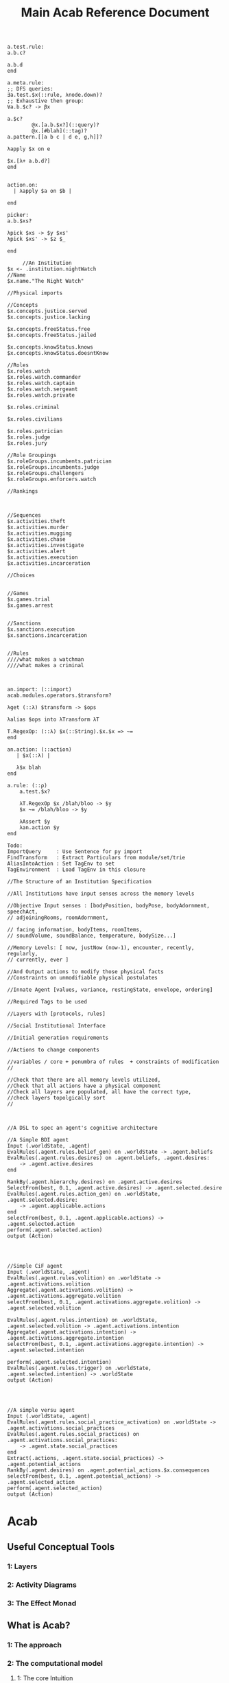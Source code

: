 #+TITLE: Main Acab Reference Document


#+NAME: Misc Notes
#+begin_src acab :results value
a.test.rule:
a.b.c?

a.b.d
end

a.meta.rule:
;; DFS queries:
∃a.test.$x(::rule, λnode.down)?
;; Exhaustive then group:
∀a.b.$c? -> βx

a.$c?
        @x.[a.b.$x?](::query)?
        @x.[#blah](::tag)?
a.pattern.[[a b c | d e, g,h]]?

λapply $x on e

$x.[λ+ a.b.d?]
end


action.on:
  | λapply $a on $b |

end

picker:
a.b.$xs?

λpick $xs -> $y $xs'
λpick $xs' -> $z $_

end
#+end_src

#+NAME: Institution Trie Idea
#+begin_src acab :results value
	 //An Institution
$x <- .institution.nightWatch
//Name
$x.name."The Night Watch"

//Physical imports

//Concepts
$x.concepts.justice.served
$x.concepts.justice.lacking

$x.concepts.freeStatus.free
$x.concepts.freeStatus.jailed

$x.concepts.knowStatus.knows
$x.concepts.knowStatus.doesntKnow

//Roles
$x.roles.watch
$x.roles.watch.commander
$x.roles.watch.captain
$x.roles.watch.sergeant
$x.roles.watch.private

$x.roles.criminal

$x.roles.civilians

$x.roles.patrician
$x.roles.judge
$x.roles.jury

//Role Groupings
$x.roleGroups.incumbents.patrician
$x.roleGroups.incumbents.judge
$x.roleGroups.challengers
$x.roleGroups.enforcers.watch

//Rankings



//Sequences
$x.activities.theft
$x.activities.murder
$x.activities.mugging
$x.activities.chase
$x.activities.investigate
$x.activities.alert
$x.activities.execution
$x.activities.incarceration

//Choices


//Games
$x.games.trial
$x.games.arrest


//Sanctions
$x.sanctions.execution
$x.sanctions.incarceration


//Rules
////what makes a watchman
////what makes a criminal


#+end_src

#+NAME: Import Idea
#+begin_src acab :results value
an.import: (::import)
acab.modules.operators.$transform?

λget (::λ) $transform -> $ops

λalias $ops into λTransform λT

T.RegexOp: (::λ) $x(::String).$x.$x => ~=
end

an.action: (::action)
   | $x(::λ) |

   λ$x blah
end

a.rule: (::ρ)
    a.test.$x?

    λT.RegexOp $x /blah/bloo -> $y
    $x ~= /blah/bloo -> $y

    λAssert $y
    λan.action $y
end

Todo:
ImportQuery     : Use Sentence for py import
FindTransform   : Extract Particulars from module/set/trie
AliasIntoAction : Set TagEnv to set
TagEnvironment  : Load TagEnv in this closure
#+end_src

#+NAME: File Structure
#+begin_src acab :results value
//The Structure of an Institution Specification

//All Institutions have input senses across the memory levels

//Objective Input senses : [bodyPosition, bodyPose, bodyAdornment, speechAct,
// adjoiningRooms, roomAdornment,

// facing information, bodyItems, roomItems,
// soundVolume, soundBalance, temperature, bodySize...]

//Memory Levels: [ now, justNow (now-1), encounter, recently, regularly,
// currently, ever ]

//And Output actions to modify those physical facts
//Constraints on unmodifiable physical postulates

//Innate Agent [values, variance, restingState, envelope, ordering]

//Required Tags to be used

//Layers with [protocols, rules]

//Social Institutional Interface

//Initial generation requirements

//Actions to change components

//variables / core + penumbra of rules  + constraints of modification
//

//Check that there are all memory levels utilized,
//Check that all actions have a physical component
//Check all layers are populated, all have the correct type,
//check layers topolgically sort
//

#+end_src

#+NAME: Agent DSL Idea
#+begin_src acab :results value

//A DSL to spec an agent's cognitive architecture

//A Simple BDI agent
Input (.worldState, .agent)
EvalRules(.agent.rules.belief_gen) on .worldState -> .agent.beliefs
EvalRules(.agent.rules.desires) on .agent.beliefs, .agent.desires:
    -> .agent.active.desires
end

RankBy(.agent.hierarchy.desires) on .agent.active.desires
SelectFrom(best, 0.1, .agent.active.desires) -> .agent.selected.desire
EvalRules(.agent.rules.action_gen) on .worldState, .agent.selected.desire:
    -> .agent.applicable.actions
end
selectFrom(best, 0.1, .agent.applicable.actions) -> .agent.selected.action
perform(.agent.selected.action)
output (Action)




//Simple CiF agent
Input (.worldState, .agent)
EvalRules(.agent.rules.volition) on .worldState -> .agent.activations.volition
Aggregate(.agent.activations.volition) -> .agent.activations.aggregate.volition
selectFrom(best, 0.1, .agent.activations.aggregate.volition) -> .agent.selected.volition

EvalRules(.agent.rules.intention) on .worldState, .agent.selected.volition -> .agent.activations.intention
Aggregate(.agent.activations.intention) -> .agent.activations.aggregate.intention
selectFrom(best, 0.1, .agent.activations.aggregate.intention) -> .agent.selected.intention

perform(.agent.selected.intention)
EvalRules(.agent.rules.trigger) on .worldState, .agent.selected.intention) -> .worldState
output (Action)




//A simple versu agent
Input (.worldState, .agent)
EvalRules(.agent.rules.social_practice_activation) on .worldState -> .agent.activations.social_practices
EvalRules(.agent.rules.social_practices) on .agent.activations.social_practices:
    -> .agent.state.social_practices
end
Extract(.actions, .agent.state.social_practices) -> .agent.potential_actions
RankBy(.agent.desires) on .agent.potential_actions.$x.consequences
selectFrom(best, 0.1, .agent.potential_actions) -> .agent.selected_action
perform(.agent.selected_action)
output (Action)
#+end_src





* Acab
** Useful Conceptual Tools
*** 1: Layers
*** 2: Activity Diagrams
*** 3: The Effect Monad
** What is Acab?
*** 1: The approach
*** 2: The computational model
**** 1: The core Intuition
**** 2: Formal Definition using IO Logics
**** 3: Expansion
*** 3: The authoring tool: Emacs AcabIDE
**** 1: Graph Navigation
**** 2: Context Management
**** 3: Discoverability
** Why is it?
*** 1: Politically: Aspirational Criticism
*** 2: Politically 2 Panopticon Boogaloo: Youtube, Twitch and Human Narration
*** 3: Complex System creation
** What can it do?
*** 1: Vault, Newspaper, Soundscape, City
*** 2: Comparison to other systems
*** 3:
** What does it learn from?
*** 1: The World
**** 1: History
**** 2: Post-2016
**** 3: Infinite Voices: Twitter and Academia
*** 2: Deep Learning
**** 1: Wider Context: Bitcoin, timescales, ethics
**** 2: The API design/Layers
**** 3: Metrics
*** 3: Games
**** 1: Cif
**** 2: Versu
**** 3: Prison Architect
** Formal Argument
Questions:
Answer:
Because:

could have been:
except for:

and Not:
Because:

* Todos
(abstract, mathmatical) tensors as a data structure
anaconda-mode
window-ring go vertical
scrap leaderless "w" for window-ring movement
shift python-specific folding into folding module?
TODO add a shortcut to snippets directory

* DSL

#+NAME: Acab idea notes
#+begin_src  :results value

a.meta.rule:
;; DFS queries:
∃a.test.$x(::rule, λnode.down)?
;; Exhaustive then group:
∀a.b.$c? -> βx

a.$c?
;; Auto align with $x above:
        @x.[a.b.$x?](::query)?
        @x.[#blah](::tag)?
a.pattern.[[a b c | d e, g,h]]?

λapply $x on e

$x.[λ+ a.b.d?]
end

;; Simple parser spec:
action.on:
  | ψ apply $a on $b |

end

;; Selection and modification:
picker:
a.b.$xs?

λpick $xs -> $y $xs'
λpick $xs' -> $z $_

end

#+end_src

* Typing Ideas

#+NAME: Typing Ideas
#+begin_src acab :results value


σ::a.test.record:
  #record

  an.internal.field.$x(::Number)
  second.field.$y(::String)
end

σ::a.maybe.sum:
  #sum

  just!$x
  nothing
end

σ::a.different.sum:
  #sum

  head!$x(::Number)!$y(::String)
  tail!$z
end

σ::another:
  #sum

  head:
    $x(::Number)
    $y(::String)
  end
  tail!$z
end

σ::coin:
  #sum

  head
  tails
end

a.test.sentence(::a.maybe.sum.just)!$x
a.test.sentence(::a.maybe.sum.nothing)


a.test.flip.$x(::coin)


a.test.rule:
  #rule

  a.test.query.$x(::coin)?

  match @x       -> $y(::Number) on:
        head     -> 2
        tails    -> 4
        head!$z? -> $z
        _        -> 8
  end

  ActionAdd($y)

end



a.test.rule:
  | $x, $y |

  #tags

  a.query.$x?

  $x + 2 -> $y

  ActionAdd($y)
end


#+end_src

** Pathways
Tramp uses:  /method:user%domain@host#port:/path/to/file

#+NAME: Misc Ideas
#+begin_src acab :results value

a.test.sentence!blah □ something?
(? (□ (! (. (. a test) sentence) blah) something))
?□!.. a test sentence blah something

?□!. | a test sentence blah something

Startup:
Init + Load Config
Init Engine + Bootstrap Parser
Construct Parsers

Use:
text -> parser -> Sentences[Words[Values]]
Sentences -> Engine -> Structure + Semantics



--------------------
Semantics:
System
Mixins
Handlers


Wrapper : Cleanup
History : Track actions
Listener: Respond to specifics
Printer : Convert to strings
Sequence
Waveform: Track possible contexts

#+end_src

* Agent architecture
  "Words are ephemeral,
  Nodes fade away,
  Actions are forever"

** Sense: inputs:
 1) data assertions from the world
 2) data assertions from the last act if a closed model
** Reason: select next action
   run rules,
   propose actions
   score actions
   select action
** Act:
 1) output instructions to world
 2) assert new facts if closed model
** Thoughts:
   Rules -> alpha network
   Construct a condition trie, as a second dimension of the fact trie
   hash exit points, create tokens, then run beta on demand?
* Norms, expression, and NetLogo
  Even in a simple simulation, where the only output variable for
  an agent is color, Sequences, Context, Call/Response can all be encoded.
  So create a number of parameterizable instances of each,
  weight them using:
  hand weight,
  random-weight,
  bayes-weight,
  agent-context weight,
  location-context weight,

  would have:
  agents [ direction, color, position, interacting_with]

  rule-definitions [
  value-definitions,
  rule-weights,
  value-weight,
  rule-comparison,
  value-comparison ]

* Exclusion logic for Sets/Tags:
  .x.y.z     :    x.intersection(y, z)
  .x!y       :    x.difference(y)
  .x!y.z     :    x.difference(y).intersection(z)
  x|y.z      :    x.union(y).intersection(z)
  .x.y -> $z : selectFrom
  .y.y ->(2) $z

  flatten($x) -> $z  : Convert the trie in $x to a flat set of tags
  flatten(.a.b.c) -> $z : Convert the trie location to a flat set of tags
  tag(.a.b.c, $z)    : tag the location with all variants in $z

  .a.b.c.d
  .a.b.c.$x  : Get the value, path, and meta_id from the trie. (Path from ancestor with an id node?)
  .a.b..$x   : expands to .a.b.c.d
  .a.b.$x    :  expands to .a.b.d
  .a.b.[$x]  :  expands to .a.b.ejgi3i2ogjeiw  (or other hashed id value)

  be able to set a tag to indicate to include the node in its parent's hash calculation
  separate hash calculations into compileTime/Type hashes, and runtime value hashes
  Where types can be defined as templates
  and type locations are paths in the trie themselves.

  statically check for replacement calls to match bindings

  rules have binding meta access:
  -- :results output/value
  #+begin_src trie
    a.test.rule:
        #rule, #numeric
        a.b!$x(<20)?

        $x + 2 -> $y

        +(.a.b!$y)
    end

    a.test.meta.rule:
        #meta, #rule

        a.test.$X?
        $X^#rule.numeric?
        ~$X^#meta?
        $X:["$x"]?

        replace(..$X:["$x"], "a.b!$x(<40)?" )
    end

  #+end_src

* Module Design


Modules:

  Analysis: flow, transforms, smells, typing

  io: network

  methods: contract, governance, law, lifting, protest,
           protocol, reputation, ritual, sanction,
           search, supervision, voting

  operators: action, causal, comparison, conflict,
             defeasibility, delta, interleave,
             list, set, pattern_match, transform

  structures: activity, agenda, artifact, fsm,
              lattice, layer, pipeline,
              social_game, space, theoretic_game,
              time

  types: rule_types

  values: non_parse_numbers, numbers, probability

  wrappers: delegation, failure, indeterminacy,
            interruption, observable, revocable



  agendas: reduce, cycle, map, random, ranking, expander,
           sandbox, default, selector

  |              | Instance       | Query                   | Transform                         | Action          | Structure | Notes        |
  |--------------+----------------+-------------------------+-----------------------------------+-----------------+-----------+--------------|
  | Analysis     | Typing         | X                       |                                   | X               |           | Atomic       |
  |              | Flow           |                         |                                   | X               | X         |              |
  |              | Transform      |                         |                                   | X               |           |              |
  |              | Smells         |                         |                                   | X               |           |              |
  |--------------+----------------+-------------------------+-----------------------------------+-----------------+-----------+--------------|
  | IO           | Network        |                         | Build                             | Message/Listen  |           | Atomic       |
  |              | Printing       |                         |                                   |                 |           |              |
  |              | Cairo          |                         |                                   |                 |           |              |
  |              | Twitter        |                         |                                   |                 |           |              |
  |--------------+----------------+-------------------------+-----------------------------------+-----------------+-----------+--------------|
  | Structures   | Pipeline       |                         |                                   |                 |           |              |
  |              | Layer          | Rule Selection          |                                   |                 |           |              |
  |              | Agenda         |                         |                                   |                 |           |              |
  |              | Rule           | Components?             | Modify                            | Assert/Retract? |           |              |
  |              |                |                         |                                   |                 |           |              |
  |              | Activity       |                         |                                   |                 |           |              |
  |              | Artifact       |                         |                                   |                 |           |              |
  |              |                |                         |                                   |                 |           |              |
  |              | FSM            |                         |                                   |                 |           |              |
  |              | FSM-State      |                         |                                   |                 |           |              |
  |              | FSM-Event      |                         |                                   |                 |           |              |
  |              |                |                         |                                   |                 |           |              |
  |              | Lattice        |                         |                                   |                 |           |              |
  |              | Social Game    |                         |                                   |                 |           |              |
  |              | Theory Game    |                         |                                   |                 |           |              |
  |              | Space          |                         |                                   |                 |           |              |
  |              | Time           |                         |                                   |                 |           |              |
  |--------------+----------------+-------------------------+-----------------------------------+-----------------+-----------+--------------|
  | Values       | Names          | RegexMatch              |                                   |                 |           |              |
  |              | Strings        |                         |                                   |                 |           |              |
  |              | Format Strings | Has open variable       |                                   |                 |           |              |
  |              |                |                         |                                   |                 |           |              |
  |              | Sum Types      |                         | Pattern Match                     |                 |           |              |
  |              |                |                         | Distribute                        |                 |           |              |
  |              |                |                         |                                   |                 |           |              |
  |              | Patterns       | At time has X           | Combine                           |                 |           |              |
  |              |                |                         | Interleave                        |                 |           |              |
  |              |                |                         | Append                            |                 |           |              |
  |              |                |                         | Step                              |                 |           |              |
  |              |                |                         |                                   |                 |           |              |
  |              | Numbers        | GT, LT, EQ, NEQ         | Add, Sub, Mul, Div, Rem, Mod, Pow |                 |           | Fractional   |
  |              | Parseable Nums |                         |                                   |                 |           |              |
  |              | Probability    |                         |                                   |                 |           |              |
  |              |                |                         |                                   |                 |           |              |
  |              | Fuzzy          |                         |                                   |                 |           |              |
  |              | t1             |                         |                                   |                 |           |              |
  |              | t2 Interval    |                         |                                   |                 |           |              |
  |--------------+----------------+-------------------------+-----------------------------------+-----------------+-----------+--------------|
  | Referents    | SpaceTime      |                         |                                   |                 |           |              |
  |              | Organisation   |                         |                                   |                 |           |              |
  |              | Law            |                         |                                   |                 |           |              |
  |              |                |                         |                                   |                 |           |              |
  |              | Protocol       |                         |                                   |                 |           |              |
  |              | Contract       |                         |                                   |                 |           |              |
  |              | Ritual         |                         |                                   |                 |           |              |
  |              |                |                         |                                   |                 |           |              |
  |              | Reputation     |                         |                                   |                 |           |              |
  |              | Artifact       |                         |                                   |                 |           |              |
  |              | Game           |                         |                                   |                 |           |              |
  |              | Agent          |                         |                                   |                 |           |              |
  |--------------+----------------+-------------------------+-----------------------------------+-----------------+-----------+--------------|
  | Wrappers     | Delegation     | x                       | x                                 |                 |           | Wrap *what*? |
  |              | Failure        | x                       | x                                 |                 |           |              |
  |              | Indeterminacy  | x                       | x                                 |                 |           |              |
  |              | Interruption   | x                       | x                                 |                 |           |              |
  |              | Observable     | x                       | x                                 |                 |           |              |
  |              | Revocable      | x                       | x                                 |                 |           |              |
  |              |                |                         |                                   |                 |           |              |
  |              | Sequence       |                         | x                                 |                 |           |              |
  |              | Concurrent     |                         | x                                 |                 |           |              |
  |              | Dependent      | x                       | x                                 |                 |           |              |
  |              | Equivalent     | x                       | x                                 |                 |           |              |
  |              | Distribution   | x                       | x                                 |                 |           |              |
  |--------------+----------------+-------------------------+-----------------------------------+-----------------+-----------+--------------|
  | Modification | Protest        |                         |                                   | x               |           |              |
  |              | Sanction       |                         |                                   | x               |           |              |
  |              | Voting         |                         |                                   | x               |           |              |
  |              | Search         |                         |                                   | x               |           |              |
  |              | Governance     |                         |                                   | x               |           |              |
  |              |                |                         |                                   |                 |           |              |
  |--------------+----------------+-------------------------+-----------------------------------+-----------------+-----------+--------------|
  | Going Along  | Lifting        |                         |                                   | x               |           |              |
  |              | Imitation      |                         |                                   | x               |           |              |
  |              | Supervision    |                         |                                   | x               |           |              |
  |              | Leading        |                         |                                   | x               |           |              |
  |--------------+----------------+-------------------------+-----------------------------------+-----------------+-----------+--------------|
  | Operators    | Pipeline       |                         | Run Layer                         |                 |           |              |
  |              |                |                         |                                   |                 |           |              |
  |              | Layer          |                         | Run Rules/Agenda                  |                 |           |              |
  |              |                |                         |                                   |                 |           |              |
  |              | Agenda         |                         | Run Selections                    | Perform Actions |           |              |
  |              |                |                         |                                   |                 |           |              |
  |              | Import         | module import           | extraction                        | alias           |           |              |
  |--------------+----------------+-------------------------+-----------------------------------+-----------------+-----------+--------------|
  |              | Rule           |                         |                                   | Propose Actions |           |              |
  |              |                |                         |                                   |                 |           |              |
  |--------------+----------------+-------------------------+-----------------------------------+-----------------+-----------+--------------|
  |              | List           | Len, Has, Tail, Head... | Append, Pop, Build...             |                 |           |              |
  |              | Set            |                         |                                   |                 |           |              |
  |              |                |                         |                                   |                 |           |              |
  |              | Pattern        |                         |                                   |                 |           |              |
  |              |                |                         |                                   |                 |           |              |
  |              | PatternMatch   |                         | Handle Sum Types                  |                 |           |              |
  |--------------+----------------+-------------------------+-----------------------------------+-----------------+-----------+--------------|
  |              | Causal         | x                       | x                                 |                 |           |              |
  |              |                |                         |                                   |                 |           |              |
  |              | Conflict       | x                       | x                                 |                 |           |              |
  |              |                |                         |                                   |                 |           |              |
  |              | Defeasibility  | x                       | x                                 |                 |           |              |
  |              |                |                         |                                   |                 |           |              |
  |              | Delta          |                         | x                                 |                 |           |              |
  |              |                |                         |                                   |                 |           |              |
  |              | Search         |                         | x                                 |                 |           |              |
  |              |                |                         |                                   |                 |           |              |
  |              | Interleave     |                         | x                                 |                 |           |              |
  |              |                |                         |                                   |                 |           |              |

* TODO Acab Architecture notes
** Top Level
*** Actions.py
    *Defines*: ACTS enum, ACTMACRONAME, Core Engine actions (E_ADD, E_RETRACT, E_PRINT),
    Action, ActionMacro, ActionMacroUse class.

    Defines the core action templates of E_ADD, E_RETRACT, E_PRINT, which link with the ACTS enum.
    These functions take two parameters, the engine, and a list of parameters passed in.
    So +(.a.b.c) => E_ADD(engine, [.a.b.c])

    These core acts link with the symbols +,-, and @.

    The Action class is the AST representation of an action. Holds an operator, and values.
    ActionMacro defines a sequence of actions, with a set of bindings.
    ActionMacroUse defines a AST representation of where to expand out action macros.

*** Clause.py
    *Defines*: Clause.

    Clause is an implementation agnostic representation of a query clause.
    A clause is negatable, holds a set of components, and can have bindings applied to variables.

*** Comparisons.py
    *Defines*: Core Comparison functions (EQ, GT, LT, NEQ, REGMATCH), Comparison class.

    The main comparison functions link with < > != == ~=.
    Comparison is the AST representation. It holds the operator, the value(s) or the binding(s).

*** Contexts.py
    *Defines*: Contexts.

    Contexts is the engine data structure that holds the tree of possible matches.
    As the engine progresses through a query, it tracks (bindings, lastNode).
    Lastnode allows the engine to reset the query point as necessary.

*** EngineBase.py
    *Defines*: EngineBase.

    EngineBase is the abstract class that defines common functionality between trie and
    wme based knowledge engines. Specifies that an engine can load a file, register actions and rules,
    add/assert, retract, run rules, transform data.

    Can perform all available actions, or select by a policy.
    The policy is a passed in function, that takes the list of all proposed actions and selects by some criteria.
    Policy operates on (dict, Rule).
    A value to sort on can come about through 2 means:
    1) It is static to the rule, thus a #tag, the name, condition size etc.
    2) It is dynamic based on data, in which case it is a $binding, either pure from data,
       or transformed.

    These two types should cover most eventualities. Specificity can be measured with a dynamic policy
    of len(rule._query). Priority can be a tag. Dynamic priority can be a binding. Policies to apply
    one rule per actor can be achieved with a dictionary to track the selected actions in the policy, etc etc.

*** Query.py
    *Defines*: Query.

    The Query class is implementation agnostic. Holds an ordered list of clauses, which supports
    expanding bindings and division into positive and negative clauses.

*** Rule.py
    *Defines*: Rule.

    The rule class is the abstract definition of a rule. It holds a query, transform, and a list of actions.
    It has a name, and set of tags.

*** Transforms.py
    *Defines*: TROP enum and functions (add, sub, mul, div, rand, remain, round, neg, regex, format),
    TransformComponent, SelectionTransform, OperatorTransform, Transform.

    TROP (Transform operator) functions link to + - * / <-> % _ - ~= ~{} select.

    TransformComponent is the superclass of SelectionTransform and OperatorTransform.
    They define how to either transform a binding, such as with addition,
    or how to select a number of possible bindings.
    Selection transforms trigger the Context.select method.
    *This could expand to select by more than numeric count, getting towards something like
    policies*.

*** utils.py
    *Defines*: EXOP and META_OP enums, Bind, expandFact, build_rebind_dict, and default_action_policy.

    EXOP (Exclusion Operator) defines the type of node in a trie, either non-exclusive or exclusive.
    META_OP defines the additional annotation of a trie node, either a binding, a comparison, or a rule.

    The Bind class is a simple holder for a variable name.

    expandFact takes a fact and a dictionary of bindings, and converts all bindings that are in the dict.
    So .a.b.$x!$y + {x:"blah", y:"bloo"} -> .a.b.blah!bloo

    build_rebind_dict enables internal bindings of an action macro to be rebound to align with
    the passed in bindings of its usage.

    default_action_policy is the simplest policy, it selects a single random (bindings, rule) pairing to enact.

** DataStructures
*** Cycle.py
    *Defines*: Cycle.

    The Cycle is a simple means of looping through a list. To be integrated with the language.

*** Game.py
    *Defines*: Game.

    The Game works as a means to represent a Game Theory / CiF style game.
    It describes an J player, K move, L turn game.
    The game can have an entry condition (intended to be a simple EL String.
    Designed to play atomicly, either randomly (play_random),
    or with assessments/queries from the knowledgebase (play_with_assessments).

    Both forms of play take a *data* parameter, a dictionary of variables to substitute into the outputs.
    Play_with_assessments also takes a knowledgebase to query.

*** TimeSpaceTree.py
    *Defines*: TimeSpaceTree.

    Currently unimplemented. Meant to be an implementation of giddens concept.
    A Mapping of place to time.

*** WeightBalance.py
    *Defines*: WeightBalance.

    A usage of a balanced tree to allow loose collections of pairings (a < b) (b < c)
    to be auto balanced. Avoids the use of having to specify actual weights.

    *TODO*: Add a distribution to apply the ordering to.

** Trie
*** ActionParser.py
    Defines the parser combinator for parsing Actions.
    ie: +(.a.b.c)

    Enables assertion, retraction, and printing, using + - and @.
    Also custom registered actions that are anything else.
    ie: blah(.a.b.c)

    Multiple values can be passed in:
    @(.a.b.c, .d.e.f)

    Multiple values can only be passed to print(@), and custom actions.

    Also defines action macros, and their use:
    ie: #blah($x, "blah", .a.b.d)

    An Action macro is defined similar to a rule:
    #blah($x, $y, $z):
    	+(.a.$x.$y.$z)
        +(.b.$z)
    end

    Action macros expand out in actions at parse time.

*** FactParser.py
    Defines the parser combinator for the core fact definition.
    ie: .a.b!c
    .a.b.$x

    Covers basic names, numbers, bindings, and double quoted strings.
    String can be combinations of the above, always starting with a .
    and with exclusion op (!)  where necessary.

*** FileParser.py
    Defines the parser combinator that reads a file of assertions and rules.
    Allows file level bindings:
    ie: $x <- .a.b.c
    .a.b.$x
    clear

    will result in .a.b.a.b.c

    *TODO*: When are file bindings expanded again?

*** Matching.py
    Defines the means of running tests. Modelled on rete net distinction of
    alpha and beta tests.
    Defines the means of comparing two nodes exclusion status.

    *Unfinished*: match_rule.

*** Node.py
    *Defines*: Node.

    Node is the atomic element of a fact. .a.b!$x => (.a) (.b) (! $x)
    Nodes can hold meta values, such as bindings, comparisons, and rules.

*** QueryParser.py
    Defines the parser combinator for queries. Combines FactParser with ?

    Allows factstrings to hold comparisons.
    ie: .a.$x(>20)?

*** RuleParser.py
    Defines the parser combinator for rules.
    Rules have a name, then tags, clauses, transforms, and actions/actionmacros.

*** RuleQueryParser.py
    *Unfinished*

*** TransformParser.py
    Defines the parser combinator for transforms.
    ie: $x + 2 -> $y

    Makes use of defined bindings, and modifies them.
    "-> $y" rebinds without modifying the original, but is optional.

    There are unary, binary, and ternary transforms.

    Unary: round (_), negate (-), and format (~{}).
    Format uses python format syntax, and auto uses anything bound.
    So .a.b.blah,  .a.b.$x? then ~{} "hello ${x}" -> $y
    will result in y = "hello blah"

    Binary: + - * / %, along with rand (<->), and regex substitution (~=)
    Regex substitution uses re.sub, and auto-uses bound variables.

    Transforms can also be the keyword "select" for selection of a limited number of matches
    (check this):
    ie: select 2 - 4

*** Trie.py
    *Defines*: Trie.

    Trie is the core of the data representation. Supports assertion and retraction, exclusion semantics,
    querying and matching.

*** TrieEngine.py
    *Defines*: TrieEngine

    Defines the implementation of the BaseEngine, for a trie backing.

** Institutions
   If institutions are a module/file level construct, that would mean
   that files define:
   1) Basic concepts
   2) Roles and Role Groups (Incumbents / Challengers / Enforcers )
   3) Rules
      1) Constitutive rules
      2) Regulative rules
      3) Distributive rules

   4) Inputs and Outputs
   5) Value and Sanction Rankings
   6) Games
   7) Actions
   8) Activities
   9) Sanctions
   10) IGU definition (imports?)
   11) Time limits
   12) Physical limitations
   13) Physical artifacts
   14) Institution change rules`


   So a file parser should be able to verify features.
   Only defined roles should exist, same with concepts.
   Rule conditions should test for inputs, or internal concepts.
   Values should be able to rank.
   Values should match defined concepts.
   Games should verify.
   Sanctions should rank.

** Norms in the engine
   The engine needs bayesian weighting of norm obedience, and underlying
   processes of internalization. Explicit linkings of norm deviance with







* Module Notes

** Activity
   Activity Theory Module.
   Should be able to describe an activity pyramid,
   involving actor, tool, object, objective,
   community, rules, division of labour
** Artifact
   Encode the construction of artifacts,
   variation of quality, and how it can be used
** Curves
   Encode various easing and compression curves
** Delegation
   Encode a logic of delegation of actions
** Failure
   Describe how actions can fail and be recovered
** Flow
   Describe a graph and run a flow analyis on it
   applicable for system flows
** FSM
   Finite State Machine
** Governance
   A Module to describe governance structures,
   organisation, permissions, and IGU behaviour
   (admin, gatekeeping, certification, education etc)
** Indeterminacy
   A Module to provide random number generators of different distrbutions
** Lattice
   a module to describe lattices and movement on them
** Observable
   a module to encode observability of actions, who can know what etc
** Probability
   a module to provide bayesian understanding of events
** Protocol
   a module to describe and perform multi party interaction protocols
** Revocable
   a module to describe revocation of permissions
** Ritual
   a module to describe either purely symbolic actions,
   or the annotation of activities into activities with symbolic components
** Social_Game
   a module for kosters multiplayer games
** Space
   a module for holding description of space, and pathfind around it
** Standard Operators
   the core operators of acab. assertion, retraction, etc
** Theoretic Game
   A module to build game theory forms of games
** Time
   a module to describe rational time and patterns
** Voting
   a module to provide different forms of multi party voting decision procedures
** Weights
   a module to weight different values and ensure partial orders


* Languages and Transformation
  The architecture creates a superset language of all layers,
  and uses only subsets for individual layers.

  To use the typechecking layer, it reduces the language down to a typing Language

  To use the FSM module, it will reduce down to the FSM spec and manipulation language.

  Queries asked of the global state, are then transformed down, and expanded out again with
  actions.


  Base Abstract Language:
  Words
  Variables
  Sentences

  Rule Language:
  Base + Query, Transform, Action, Rule

  Pipeline Language:
  Base, Rule + Agenda, Layer, Pipeline

  Typing Language
  Base + Syntax Context, TypeDef, OpDef, SumDef, TypeDec
